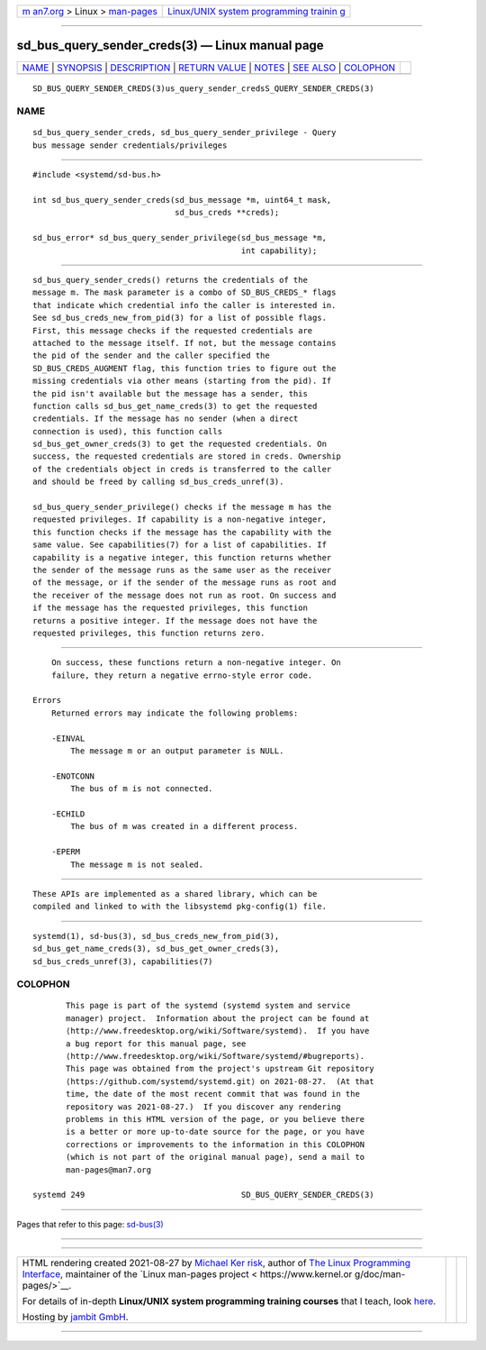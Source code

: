 .. container:: page-top

.. container:: nav-bar

   +----------------------------------+----------------------------------+
   | `m                               | `Linux/UNIX system programming   |
   | an7.org <../../../index.html>`__ | trainin                          |
   | > Linux >                        | g <http://man7.org/training/>`__ |
   | `man-pages <../index.html>`__    |                                  |
   +----------------------------------+----------------------------------+

--------------

sd_bus_query_sender_creds(3) — Linux manual page
================================================

+-----------------------------------+-----------------------------------+
| `NAME <#NAME>`__ \|               |                                   |
| `SYNOPSIS <#SYNOPSIS>`__ \|       |                                   |
| `DESCRIPTION <#DESCRIPTION>`__ \| |                                   |
| `RETURN VALUE <#RETURN_VALUE>`__  |                                   |
| \| `NOTES <#NOTES>`__ \|          |                                   |
| `SEE ALSO <#SEE_ALSO>`__ \|       |                                   |
| `COLOPHON <#COLOPHON>`__          |                                   |
+-----------------------------------+-----------------------------------+
| .. container:: man-search-box     |                                   |
+-----------------------------------+-----------------------------------+

::

   SD_BUS_QUERY_SENDER_CREDS(3)us_query_sender_credsS_QUERY_SENDER_CREDS(3)

NAME
-------------------------------------------------

::

          sd_bus_query_sender_creds, sd_bus_query_sender_privilege - Query
          bus message sender credentials/privileges


---------------------------------------------------------

::

          #include <systemd/sd-bus.h>

          int sd_bus_query_sender_creds(sd_bus_message *m, uint64_t mask,
                                        sd_bus_creds **creds);

          sd_bus_error* sd_bus_query_sender_privilege(sd_bus_message *m,
                                                      int capability);


---------------------------------------------------------------

::

          sd_bus_query_sender_creds() returns the credentials of the
          message m. The mask parameter is a combo of SD_BUS_CREDS_* flags
          that indicate which credential info the caller is interested in.
          See sd_bus_creds_new_from_pid(3) for a list of possible flags.
          First, this message checks if the requested credentials are
          attached to the message itself. If not, but the message contains
          the pid of the sender and the caller specified the
          SD_BUS_CREDS_AUGMENT flag, this function tries to figure out the
          missing credentials via other means (starting from the pid). If
          the pid isn't available but the message has a sender, this
          function calls sd_bus_get_name_creds(3) to get the requested
          credentials. If the message has no sender (when a direct
          connection is used), this function calls
          sd_bus_get_owner_creds(3) to get the requested credentials. On
          success, the requested credentials are stored in creds. Ownership
          of the credentials object in creds is transferred to the caller
          and should be freed by calling sd_bus_creds_unref(3).

          sd_bus_query_sender_privilege() checks if the message m has the
          requested privileges. If capability is a non-negative integer,
          this function checks if the message has the capability with the
          same value. See capabilities(7) for a list of capabilities. If
          capability is a negative integer, this function returns whether
          the sender of the message runs as the same user as the receiver
          of the message, or if the sender of the message runs as root and
          the receiver of the message does not run as root. On success and
          if the message has the requested privileges, this function
          returns a positive integer. If the message does not have the
          requested privileges, this function returns zero.


-----------------------------------------------------------------

::

          On success, these functions return a non-negative integer. On
          failure, they return a negative errno-style error code.

      Errors
          Returned errors may indicate the following problems:

          -EINVAL
              The message m or an output parameter is NULL.

          -ENOTCONN
              The bus of m is not connected.

          -ECHILD
              The bus of m was created in a different process.

          -EPERM
              The message m is not sealed.


---------------------------------------------------

::

          These APIs are implemented as a shared library, which can be
          compiled and linked to with the libsystemd pkg-config(1) file.


---------------------------------------------------------

::

          systemd(1), sd-bus(3), sd_bus_creds_new_from_pid(3),
          sd_bus_get_name_creds(3), sd_bus_get_owner_creds(3),
          sd_bus_creds_unref(3), capabilities(7)

COLOPHON
---------------------------------------------------------

::

          This page is part of the systemd (systemd system and service
          manager) project.  Information about the project can be found at
          ⟨http://www.freedesktop.org/wiki/Software/systemd⟩.  If you have
          a bug report for this manual page, see
          ⟨http://www.freedesktop.org/wiki/Software/systemd/#bugreports⟩.
          This page was obtained from the project's upstream Git repository
          ⟨https://github.com/systemd/systemd.git⟩ on 2021-08-27.  (At that
          time, the date of the most recent commit that was found in the
          repository was 2021-08-27.)  If you discover any rendering
          problems in this HTML version of the page, or you believe there
          is a better or more up-to-date source for the page, or you have
          corrections or improvements to the information in this COLOPHON
          (which is not part of the original manual page), send a mail to
          man-pages@man7.org

   systemd 249                                 SD_BUS_QUERY_SENDER_CREDS(3)

--------------

Pages that refer to this page: `sd-bus(3) <../man3/sd-bus.3.html>`__

--------------

--------------

.. container:: footer

   +-----------------------+-----------------------+-----------------------+
   | HTML rendering        |                       | |Cover of TLPI|       |
   | created 2021-08-27 by |                       |                       |
   | `Michael              |                       |                       |
   | Ker                   |                       |                       |
   | risk <https://man7.or |                       |                       |
   | g/mtk/index.html>`__, |                       |                       |
   | author of `The Linux  |                       |                       |
   | Programming           |                       |                       |
   | Interface <https:     |                       |                       |
   | //man7.org/tlpi/>`__, |                       |                       |
   | maintainer of the     |                       |                       |
   | `Linux man-pages      |                       |                       |
   | project <             |                       |                       |
   | https://www.kernel.or |                       |                       |
   | g/doc/man-pages/>`__. |                       |                       |
   |                       |                       |                       |
   | For details of        |                       |                       |
   | in-depth **Linux/UNIX |                       |                       |
   | system programming    |                       |                       |
   | training courses**    |                       |                       |
   | that I teach, look    |                       |                       |
   | `here <https://ma     |                       |                       |
   | n7.org/training/>`__. |                       |                       |
   |                       |                       |                       |
   | Hosting by `jambit    |                       |                       |
   | GmbH                  |                       |                       |
   | <https://www.jambit.c |                       |                       |
   | om/index_en.html>`__. |                       |                       |
   +-----------------------+-----------------------+-----------------------+

--------------

.. container:: statcounter

   |Web Analytics Made Easy - StatCounter|

.. |Cover of TLPI| image:: https://man7.org/tlpi/cover/TLPI-front-cover-vsmall.png
   :target: https://man7.org/tlpi/
.. |Web Analytics Made Easy - StatCounter| image:: https://c.statcounter.com/7422636/0/9b6714ff/1/
   :class: statcounter
   :target: https://statcounter.com/
